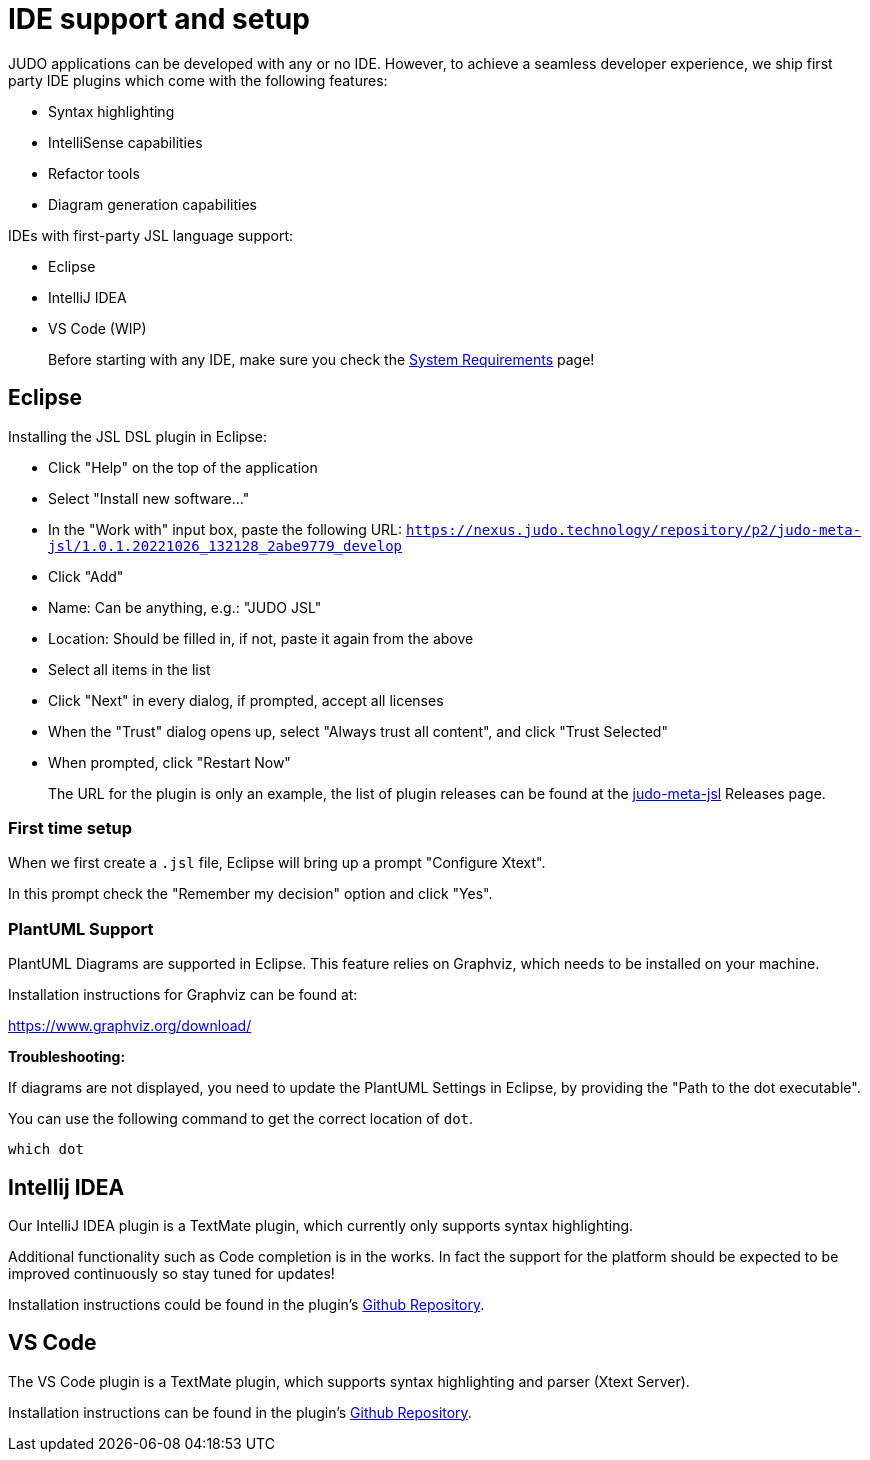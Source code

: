 = IDE support and setup

:idprefix:
:idseparator: -

JUDO applications can be developed with any or no IDE. However, to achieve a seamless developer experience, we ship first party
IDE plugins which come with the following features:

- Syntax highlighting
- IntelliSense capabilities
- Refactor tools
- Diagram generation capabilities

IDEs with first-party JSL language support:

- Eclipse
- IntelliJ IDEA
- VS Code (WIP)

> Before starting with any IDE, make sure you check the xref:ROOT:getting-started/01_system-requirements.adoc[System Requirements] page!

== Eclipse

Installing the JSL DSL plugin in Eclipse:

* Click "Help" on the top of the application
* Select "Install new software..."
* In the "Work with" input box, paste the following URL: `https://nexus.judo.technology/repository/p2/judo-meta-jsl/1.0.1.20221026_132128_2abe9779_develop`
* Click "Add"
  * Name: Can be anything, e.g.: "JUDO JSL"
  * Location: Should be filled in, if not, paste it again from the above
* Select all items in the list
* Click "Next" in every dialog, if prompted, accept all licenses
* When the "Trust" dialog opens up, select "Always trust all content", and click "Trust Selected"
* When prompted, click "Restart Now"

> The URL for the plugin is only an example, the list of plugin releases can be found at the https://github.com/BlackBeltTechnology/judo-meta-jsl/releases[judo-meta-jsl] Releases page.

=== First time setup

When we first create a `.jsl` file, Eclipse will bring up a prompt "Configure Xtext".

In this prompt check the "Remember my decision" option and click "Yes".

=== PlantUML Support

PlantUML Diagrams are supported in Eclipse. This feature relies on Graphviz, which needs to be installed on your machine.

Installation instructions for Graphviz can be found at:

https://www.graphviz.org/download/

**Troubleshooting:**

If diagrams are not displayed, you need to update the PlantUML Settings in Eclipse, by providing the "Path to the dot executable".

You can use the following command to get the correct location of `dot`.

```
which dot
```

== Intellij IDEA

Our IntelliJ IDEA plugin is a TextMate plugin, which currently only supports syntax highlighting.

Additional functionality such as Code completion is in the works. In fact the support for the platform should be expected
to be improved continuously so stay tuned for updates!

Installation instructions could be found in the plugin's https://github.com/BlackBeltTechnology/jsl.tmbundle/blob/develop/doc/install-idea.adoc[Github Repository,window=_blank].

== VS Code

The VS Code plugin is a TextMate plugin, which supports syntax highlighting and parser (Xtext Server).

Installation instructions can be found in the plugin's https://github.com/BlackBeltTechnology/judo-jsl-vscode[Github Repository,window=_blank].